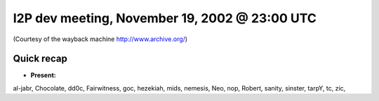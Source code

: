 I2P dev meeting, November 19, 2002 @ 23:00 UTC
==============================================

(Courtesy of the wayback machine http://www.archive.org/)

Quick recap
-----------

* **Present:**

al-jabr,
Chocolate,
dd0c,
Fairwitness,
goc,
hezekiah,
mids,
nemesis,
Neo,
nop,
Robert,
sanity,
sinster,
tarpY,
tc,
zic,
